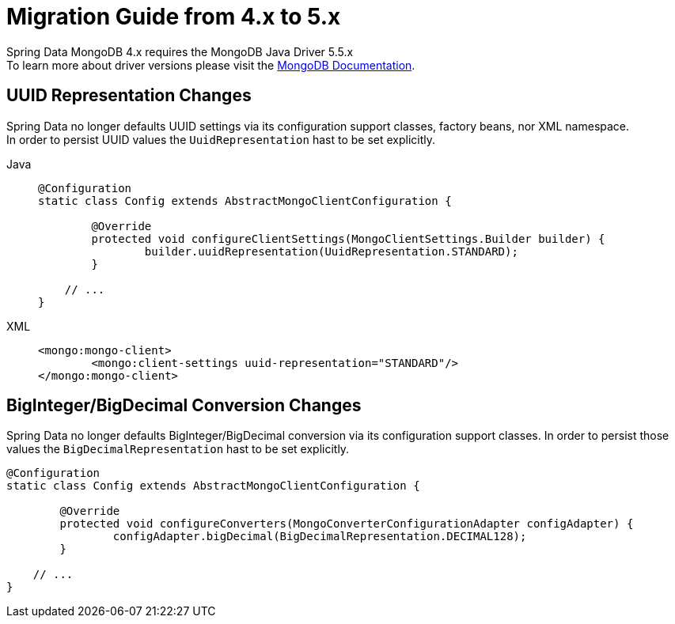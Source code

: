 [[mongodb.migration.4.x-5.x]]
= Migration Guide from 4.x to 5.x

Spring Data MongoDB 4.x requires the MongoDB Java Driver 5.5.x +
To learn more about driver versions please visit the https://www.mongodb.com/docs/drivers/java/sync/current/upgrade/[MongoDB Documentation].

== UUID Representation Changes

Spring Data no longer defaults UUID settings via its configuration support classes, factory beans, nor XML namespace. +
In order to persist UUID values the `UuidRepresentation` hast to be set explicitly.

[tabs]
======
Java::
+
[source,java,indent=0,subs="verbatim,quotes",role="primary"]
----
@Configuration
static class Config extends AbstractMongoClientConfiguration {

	@Override
	protected void configureClientSettings(MongoClientSettings.Builder builder) {
		builder.uuidRepresentation(UuidRepresentation.STANDARD);
	}

    // ...
}
----

XML::
+
[source,xml,indent=0,subs="verbatim,quotes",role="secondary"]
----
<mongo:mongo-client>
	<mongo:client-settings uuid-representation="STANDARD"/>
</mongo:mongo-client>
----
======

== BigInteger/BigDecimal Conversion Changes

Spring Data no longer defaults BigInteger/BigDecimal conversion via its configuration support classes.
In order to persist those values the `BigDecimalRepresentation` hast to be set explicitly.

[source,java]
----
@Configuration
static class Config extends AbstractMongoClientConfiguration {

	@Override
	protected void configureConverters(MongoConverterConfigurationAdapter configAdapter) {
		configAdapter.bigDecimal(BigDecimalRepresentation.DECIMAL128);
	}

    // ...
}
----
